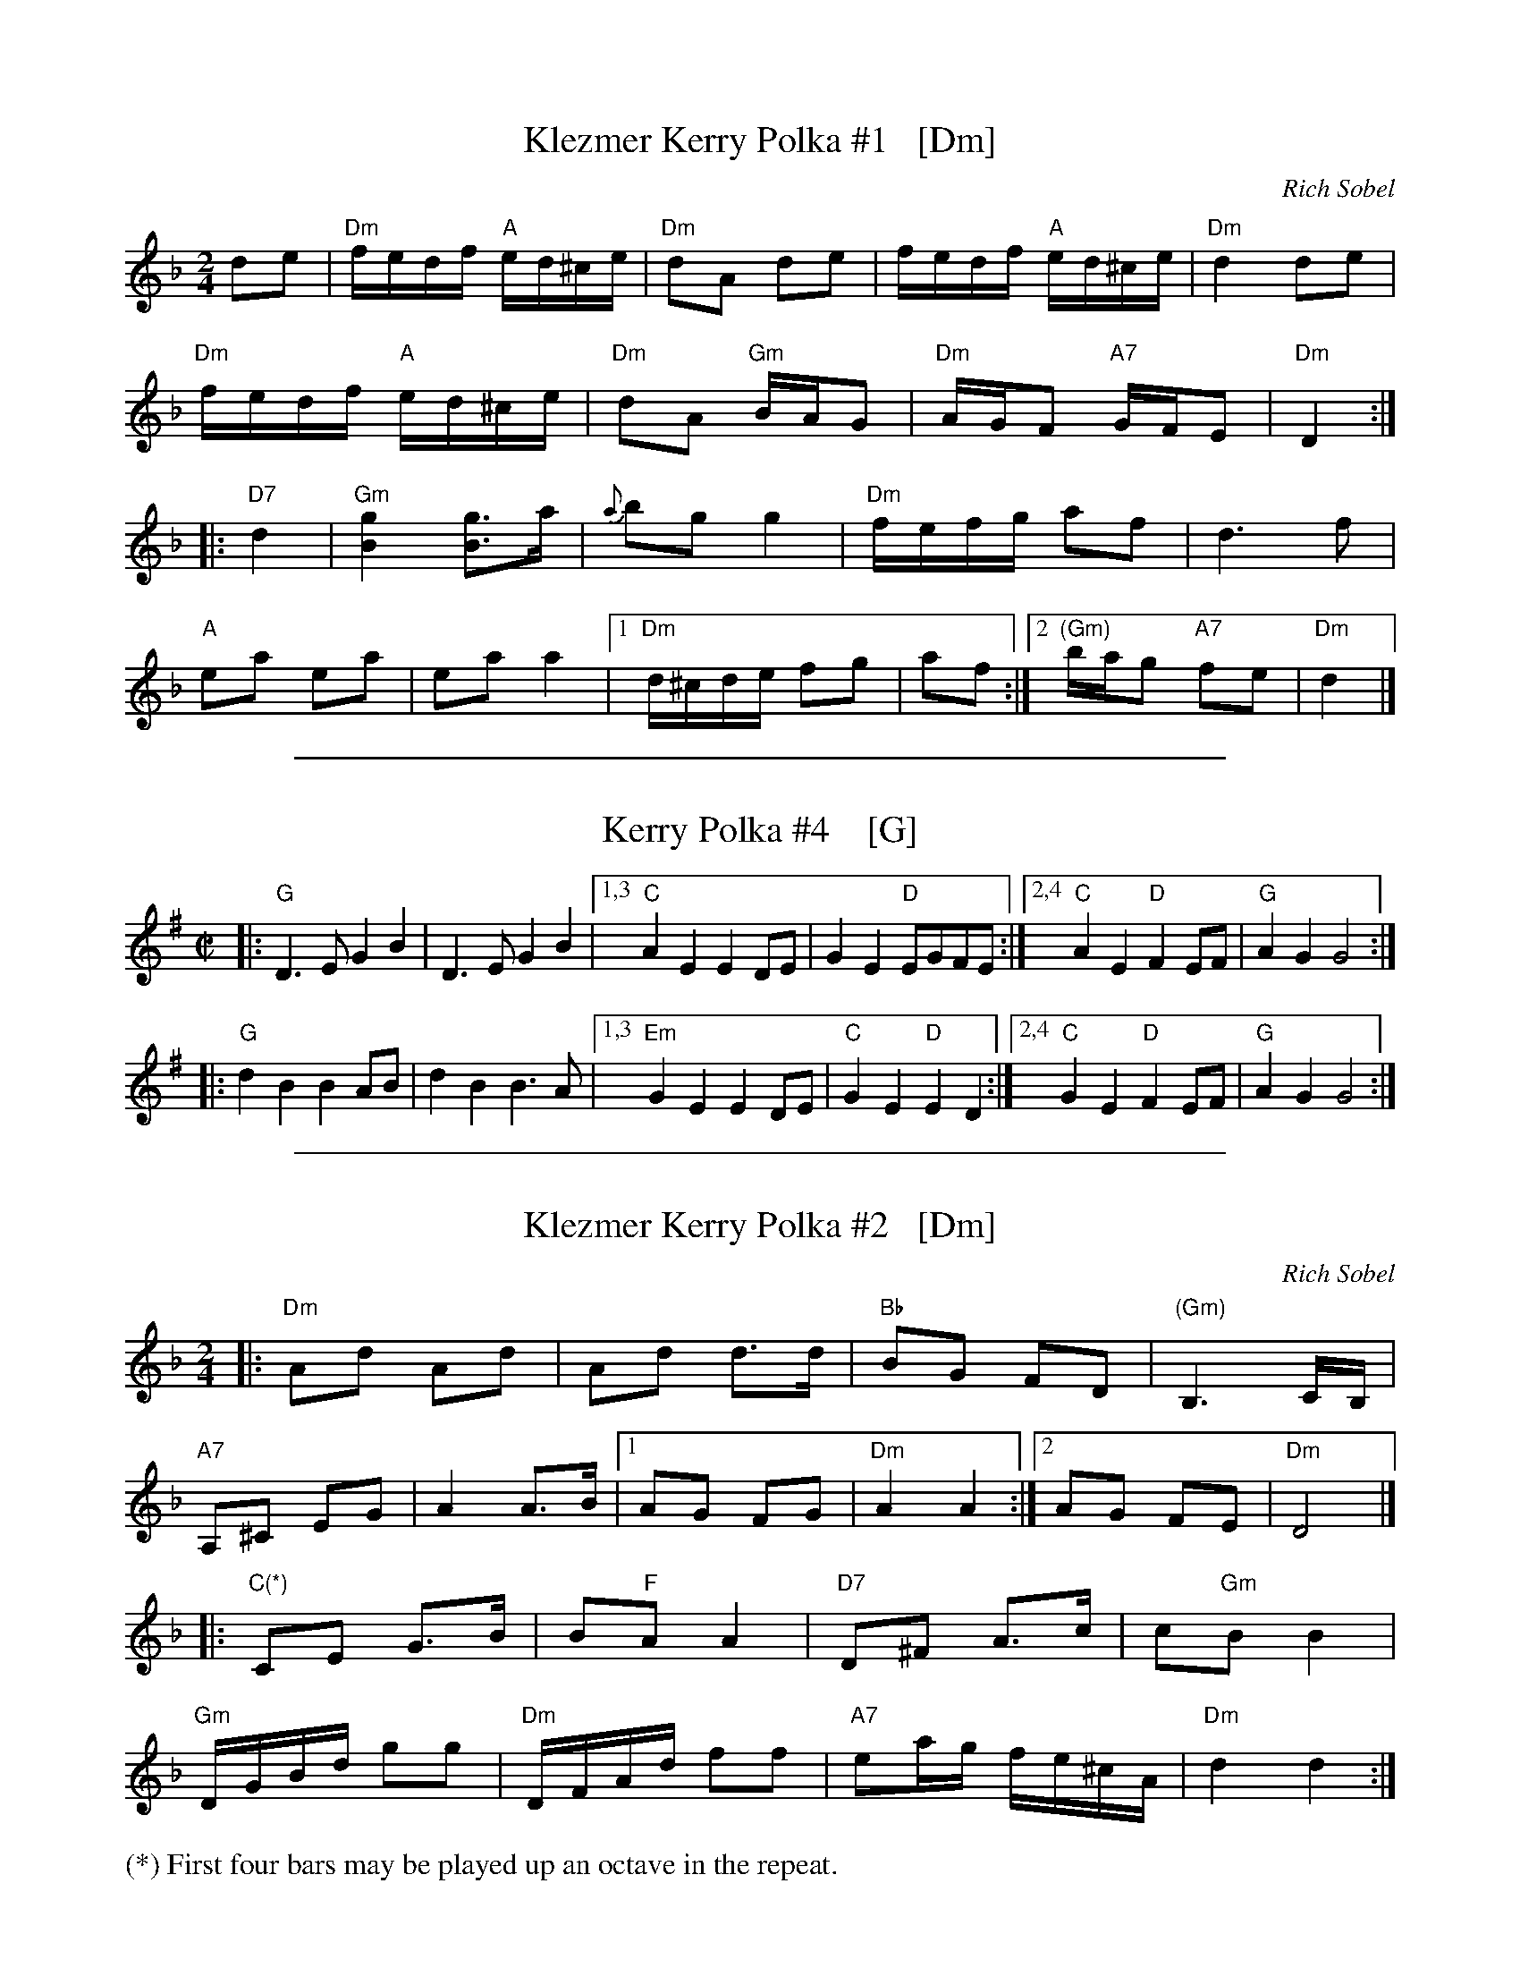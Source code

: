 
X: 1
T: Klezmer Kerry Polka #1   [Dm]
C: Rich Sobel
R: polka
Z: 2015 John Chambers <jc:trillian.mit.edu>
M: 2/4
L: 1/16
K: Dm
d2e2 |\
"Dm"fedf "A"ed^ce | "Dm"d2A2 d2e2 |\
fedf "A"ed^ce | "Dm"d4 d2e2 |
"Dm"fedf "A"ed^ce | "Dm"d2A2 "Gm"BAG2 |\
"Dm"AGF2 "A7"GFE2 | "Dm"D4 :|
|: "D7"d4 |\
"Gm"[g4B4] [g3B3]a | {a}b2g2 g4 |\
"Dm"fefg a2f2 | d6 f2 |
"A"e2a2 e2a2 | e2a2 a4 |\
[1 "Dm"d^cde f2g2 | a2f2 :|\
[2 "(Gm)"bag2 "A7"f2e2 | "Dm"d4 |]

%%sep 1 1 500

X: 1
T: Kerry Polka #4    [G]
M: C|
Z: From Roaring Jelly collection; modified by John Chambers
R: polka
K: G
|:\
"G"D3E G2B2 | D3E G2B2 |\
[1,3 "C"A2E2 E2DE | G2E2 "D"EGFE :| \
[2,4"C"A2E2 "D"F2EF | "G"A2G2 G4 :|
|:\
"G"d2B2 B2AB | d2B2 B3A |\
[1,3 "Em"G2E2 E2DE | "C"G2E2 "D"E2D2 :|\
[2,4 "C"G2E2 "D"F2EF | "G"A2G2 G4 :|

%%sep 1 1 500

X: 1
T: Klezmer Kerry Polka #2   [Dm]
C: Rich Sobel
N: Minor version of an Irish polka.
R: polka
Z: 2015 John Chambers <jc:trillian.mit.edu>
M: 2/4
L: 1/16
K: Dm
|:\
"Dm"A2d2 A2d2 | A2d2 d3d | "Bb"B2G2 F2D2 | "(Gm)"B,6 CB, |
"A7"A,2^C2 E2G2 | A4 A3B |1 A2G2 F2G2 | "Dm"A4 A4 :|2 A2G2 F2E2 | "Dm"D8 |]
|:\
"C(*)"C2E2 G3B | B2"F"A2 A4 | "D7"D2^F2 A3c | c2"Gm"B2 B4 |
"Gm"DGBd g2g2 | "Dm"DFAd f2f2 | "A7"e2ag fe^cA | "Dm"d4 d4 :|
%
%%text (*) First four bars may be played up an octave in the repeat.
